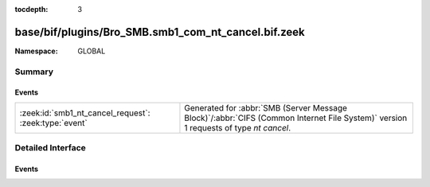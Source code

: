 :tocdepth: 3

base/bif/plugins/Bro_SMB.smb1_com_nt_cancel.bif.zeek
====================================================
.. zeek:namespace:: GLOBAL


:Namespace: GLOBAL

Summary
~~~~~~~
Events
######
===================================================== ===========================================================================================
:zeek:id:`smb1_nt_cancel_request`: :zeek:type:`event` Generated for :abbr:`SMB (Server Message Block)`/:abbr:`CIFS (Common Internet File System)`
                                                      version 1 requests of type *nt cancel*.
===================================================== ===========================================================================================


Detailed Interface
~~~~~~~~~~~~~~~~~~
Events
######
.. zeek:id:: smb1_nt_cancel_request

   :Type: :zeek:type:`event` (c: :zeek:type:`connection`, hdr: :zeek:type:`SMB1::Header`)

   Generated for :abbr:`SMB (Server Message Block)`/:abbr:`CIFS (Common Internet File System)`
   version 1 requests of type *nt cancel*. This is sent by the client to request that a currently
   pending request be cancelled.
   
   For more information, see MS-CIFS:2.2.4.65
   

   :c: The connection.
   

   :hdr: The parsed header of the :abbr:`SMB (Server Message Block)` version 1 message.
   
   .. zeek:see:: smb1_message



